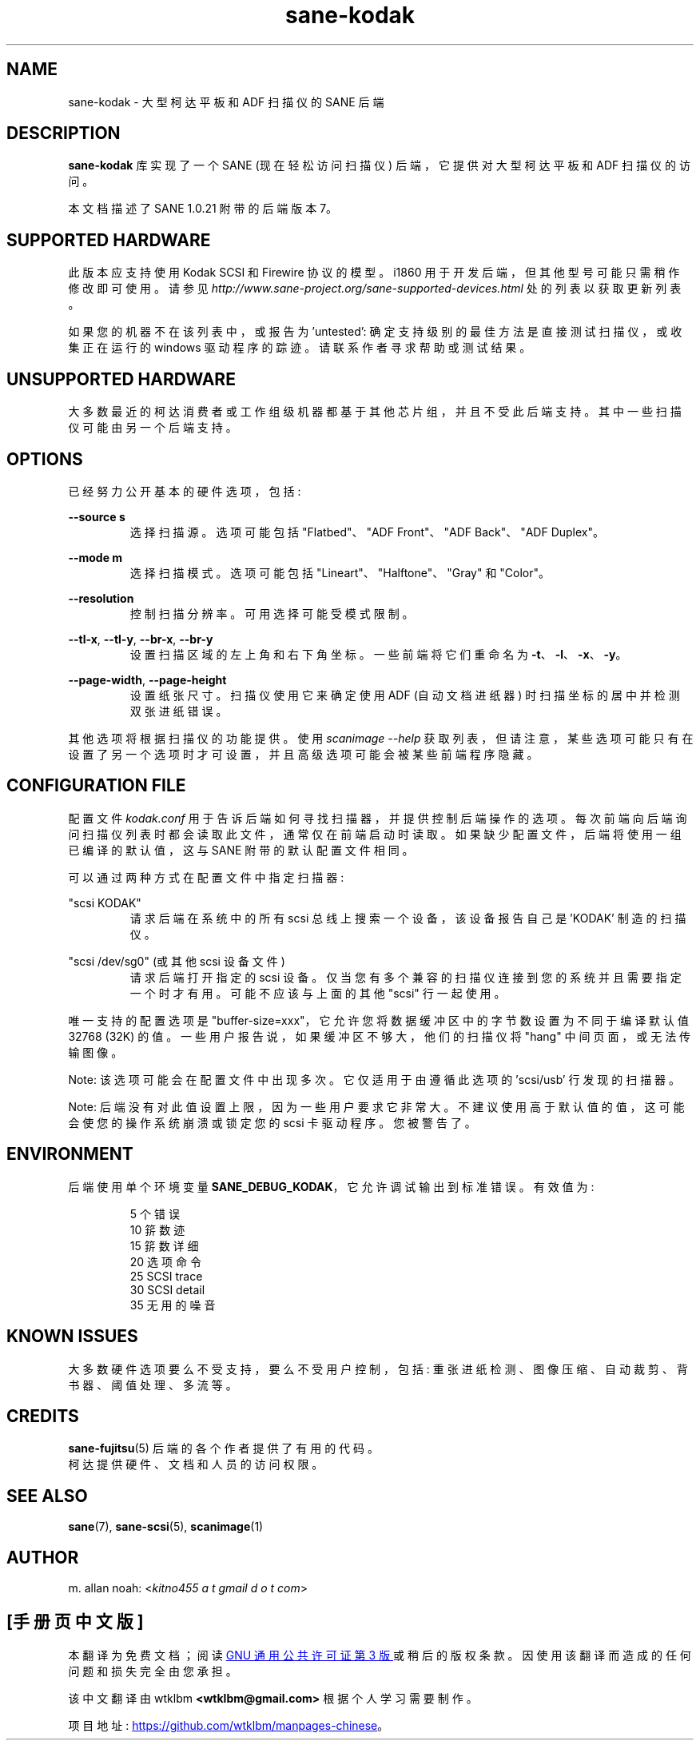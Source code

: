 .\" -*- coding: UTF-8 -*-
.\"*******************************************************************
.\"
.\" This file was generated with po4a. Translate the source file.
.\"
.\"*******************************************************************
.TH sane\-kodak 5 "10 Feb 2010" "" "SANE Scanner Access Now Easy"
.IX sane\-kodak

.SH NAME
sane\-kodak \- 大型柯达平板和 ADF 扫描仪的 SANE 后端

.SH DESCRIPTION
\fBsane\-kodak\fP 库实现了一个 SANE (现在轻松访问扫描仪) 后端，它提供对大型柯达平板和 ADF 扫描仪的访问。

本文档描述了 SANE 1.0.21 附带的后端版本 7。

.SH "SUPPORTED HARDWARE"
此版本应支持使用 Kodak SCSI 和 Firewire 协议的模型。i1860 用于开发后端，但其他型号可能只需稍作修改即可使用。请参见
\fIhttp://www.sane\-project.org/sane\-supported\-devices.html\fP 处的列表以获取更新列表。

如果您的机器不在该列表中，或报告为 'untested': 确定支持级别的最佳方法是直接测试扫描仪，或收集正在运行的 windows 驱动程序的踪迹。
请联系作者寻求帮助或测试结果。

.SH "UNSUPPORTED HARDWARE"
大多数最近的柯达消费者或工作组级机器都基于其他芯片组，并且不受此后端支持。其中一些扫描仪可能由另一个后端支持。

.SH OPTIONS
已经努力公开基本的硬件选项，包括:
.PP
\fB\-\-source s\fP
.RS
选择扫描源。选项可能包括 "Flatbed"、"ADF Front"、"ADF Back"、"ADF Duplex"。
.RE
.PP
\fB\-\-mode m\fP
.RS
选择扫描模式。选项可能包括 "Lineart"、"Halftone"、"Gray" 和 "Color"。
.RE
.PP
\fB\-\-resolution\fP
.RS
控制扫描分辨率。可用选择可能受模式限制。
.RE
.PP
\fB\-\-tl\-x\fP, \fB\-\-tl\-y\fP, \fB\-\-br\-x\fP, \fB\-\-br\-y\fP
.RS
设置扫描区域的左上角和右下角坐标。一些前端将它们重命名为 \fB\-t\fP、\fB\-l\fP、\fB\-x\fP、\fB\-y\fP。
.RE
.PP
\fB\-\-page\-width\fP, \fB\-\-page\-height\fP
.RS
设置纸张尺寸。扫描仪使用它来确定使用 ADF (自动文档进纸器) 时扫描坐标的居中并检测双张进纸错误。
.RE
.PP
其他选项将根据扫描仪的功能提供。 使用 \fIscanimage \-\-help\fP
获取列表，但请注意，某些选项可能只有在设置了另一个选项时才可设置，并且高级选项可能会被某些前端程序隐藏。
.PP
.SH "CONFIGURATION FILE"
配置文件 \fIkodak.conf\fP 用于告诉后端如何寻找扫描器，并提供控制后端操作的选项。
每次前端向后端询问扫描仪列表时都会读取此文件，通常仅在前端启动时读取。如果缺少配置文件，后端将使用一组已编译的默认值，这与 SANE
附带的默认配置文件相同。
.PP
可以通过两种方式在配置文件中指定扫描器:
.PP
"scsi KODAK"
.RS
请求后端在系统中的所有 scsi 总线上搜索一个设备，该设备报告自己是 'KODAK' 制造的扫描仪。
.RE
.PP
"scsi /dev/sg0" (或其他 scsi 设备文件)
.RS
请求后端打开指定的 scsi 设备。仅当您有多个兼容的扫描仪连接到您的系统并且需要指定一个时才有用。可能不应该与上面的其他 "scsi" 行一起使用。
.RE
.PP
唯一支持的配置选项是 "buffer\-size=xxx"，它允许您将数据缓冲区中的字节数设置为不同于编译默认值 32768 (32K)
的值。一些用户报告说，如果缓冲区不够大，他们的扫描仪将 "hang" 中间页面，或无法传输图像。
.PP
Note: 该选项可能会在配置文件中出现多次。它仅适用于由遵循此选项的 'scsi/usb' 行发现的扫描器。
.PP
Note: 后端没有对此值设置上限，因为一些用户要求它非常大。不建议使用高于默认值的值，这可能会使您的操作系统崩溃或锁定您的 scsi
卡驱动程序。您被警告了。
.PP

.SH ENVIRONMENT
后端使用单个环境变量 \fBSANE_DEBUG_KODAK\fP，它允许调试输出到标准错误。有效值为:
.PP
.RS
5 个错误
.br
10 䇽数迹
.br
15 䇽数详细
.br
20 选项命令
.br
25 SCSI trace
.br
30 SCSI detail
.br
35 无用的噪音
.RE

.SH "KNOWN ISSUES"
大多数硬件选项要么不受支持，要么不受用户控制，包括: 重张进纸检测、图像压缩、自动裁剪、背书器、阈值处理、多流等。
.PP

.SH CREDITS
\fBsane\-fujitsu\fP(5) 后端的各个作者提供了有用的代码。
.br
柯达提供硬件、文档和人员的访问权限。

.SH "SEE ALSO"
\fBsane\fP(7), \fBsane\-scsi\fP(5), \fBscanimage\fP(1)

.SH AUTHOR
m. allan noah: <\fIkitno455 a t gmail d o t com\fP>
.PP
.SH [手册页中文版]
.PP
本翻译为免费文档；阅读
.UR https://www.gnu.org/licenses/gpl-3.0.html
GNU 通用公共许可证第 3 版
.UE
或稍后的版权条款。因使用该翻译而造成的任何问题和损失完全由您承担。
.PP
该中文翻译由 wtklbm
.B <wtklbm@gmail.com>
根据个人学习需要制作。
.PP
项目地址:
.UR \fBhttps://github.com/wtklbm/manpages-chinese\fR
.ME 。

